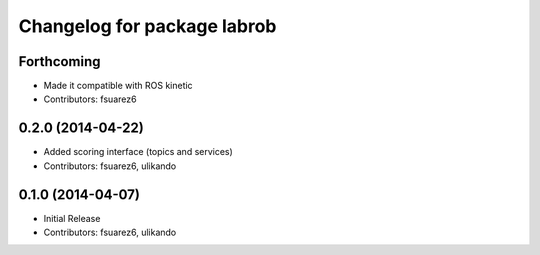 ^^^^^^^^^^^^^^^^^^^^^^^^^^^^
Changelog for package labrob
^^^^^^^^^^^^^^^^^^^^^^^^^^^^

Forthcoming
-----------
* Made it compatible with ROS kinetic
* Contributors: fsuarez6

0.2.0 (2014-04-22)
------------------
* Added scoring interface (topics and services)
* Contributors: fsuarez6, ulikando

0.1.0 (2014-04-07)
------------------
* Initial Release
* Contributors: fsuarez6, ulikando
